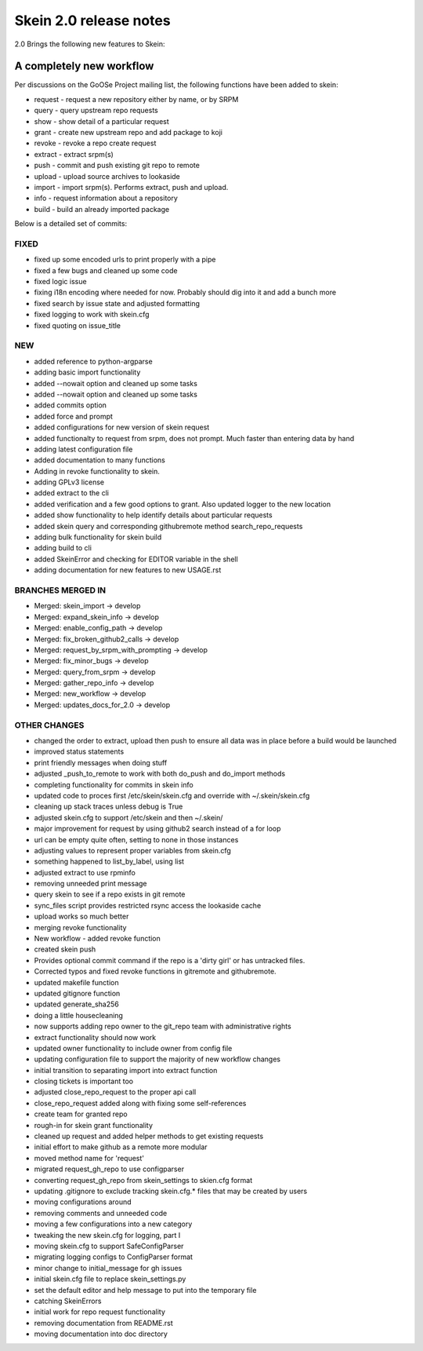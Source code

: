 -----------------------
Skein 2.0 release notes
-----------------------

2.0 Brings the following new features to Skein: 

A completely new workflow
=========================

Per discussions on the GoOSe Project mailing list, the following functions have been
added to skein:

* request - request a new repository either by name, or by SRPM
* query - query upstream repo requests
* show - show detail of a particular request
* grant - create new upstream repo and add package to koji
* revoke - revoke a repo create request
* extract - extract srpm(s)
* push - commit and push existing git repo to remote
* upload - upload source archives to lookaside
* import - import srpm(s). Performs extract, push and upload.
* info - request information about a repository
* build - build an already imported package

Below is a detailed set of commits:

FIXED
`````

* fixed up some encoded urls to print properly with a pipe
* fixed a few bugs and cleaned up some code
* fixed logic issue
* fixing i18n encoding where needed for now. Probably should dig into it and add a bunch more
* fixed search by issue state and adjusted formatting
* fixed logging to work with skein.cfg
* fixed quoting on issue_title

NEW
```

* added reference to python-argparse
* adding basic import functionality
* added --nowait option and cleaned up some tasks
* added --nowait option and cleaned up some tasks
* added commits option
* added force and prompt
* added configurations for new version of skein request
* added functionalty to request from srpm, does not prompt. Much faster than entering data by hand
* adding latest configuration file
* added documentation to many functions
* Adding in revoke functionality to skein.
* adding GPLv3 license
* added extract to the cli
* added verification and a few good options to grant. Also updated logger to the new location
* added show functionality to help identify details about particular requests
* added skein query and corresponding githubremote method search_repo_requests
* adding bulk functionality for skein build
* adding build to cli
* added SkeinError and checking for EDITOR variable in the shell
* adding documentation for new features to new USAGE.rst

BRANCHES MERGED IN
``````````````````

* Merged: skein_import -> develop
* Merged: expand_skein_info -> develop
* Merged: enable_config_path -> develop
* Merged: fix_broken_github2_calls -> develop
* Merged: request_by_srpm_with_prompting -> develop
* Merged: fix_minor_bugs -> develop
* Merged: query_from_srpm -> develop
* Merged: gather_repo_info -> develop
* Merged: new_workflow -> develop
* Merged: updates_docs_for_2.0 -> develop

OTHER CHANGES
`````````````

* changed the order to extract, upload then push to ensure all data was in place before a build would be launched
* improved status statements
* print friendly messages when doing stuff
* adjusted _push_to_remote to work with both do_push and do_import methods
* completing functionality for commits in skein info
* updated code to proces first /etc/skein/skein.cfg and override with ~/.skein/skein.cfg
* cleaning up stack traces unless debug is True
* adjusted skein.cfg to support /etc/skein and then ~/.skein/
* major improvement for request by using github2 search instead of a for loop
* url can be empty quite often, setting to none in those instances
* adjusting values to represent proper variables from skein.cfg
* something happened to list_by_label, using list
* adjusted extract to use rpminfo
* removing unneeded print message
* query skein to see if a repo exists in git remote
* sync_files script provides restricted rsync access the lookaside cache
* upload works so much better
* merging revoke functionality
* New workflow - added revoke function
* created skein push
* Provides optional commit command if the repo is a 'dirty girl' or has untracked files.
* Corrected typos and fixed revoke functions in gitremote and githubremote.
* updated makefile function
* updated gitignore function
* updated generate_sha256
* doing a little housecleaning
* now supports adding repo owner to the git_repo team with administrative rights
* extract functionality should now work
* updated owner functionality to include owner from config file
* updating configuration file to support the majority of new workflow changes
* initial transition to separating import into extract function
* closing tickets is important too
* adjusted close_repo_request to the proper api call
* close_repo_request added along with fixing some self-references
* create team for granted repo
* rough-in for skein grant functionality
* cleaned up request and added helper methods to get existing requests
* initial effort to make github as a remote more modular
* moved method name for 'request'
* migrated request_gh_repo to use configparser
* converting request_gh_repo from skein_settings to skien.cfg format
* updating .gitignore to exclude tracking skein.cfg.* files that may be created by users
* moving configurations around
* removing comments and unneeded code
* moving a few configurations into a new category
* tweaking the new skein.cfg for logging, part I
* moving skein.cfg to support SafeConfigParser
* migrating logging configs to ConfigParser format
* minor change to initial_message for gh issues
* initial skein.cfg file to replace skein_settings.py
* set the default editor and help message to put into the temporary file
* catching SkeinErrors
* initial work for repo request functionality
* removing documentation from README.rst
* moving documentation into doc directory
